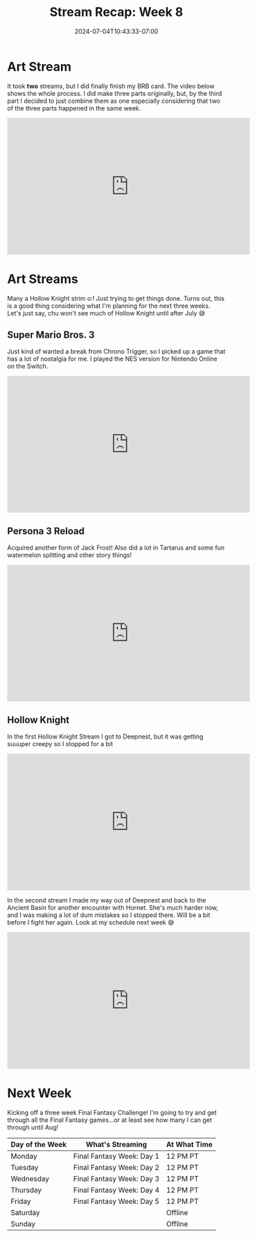 #+TITLE: Stream Recap: Week 8
#+DATE: 2024-07-04T10:43:33-07:00
#+DRAFT: false
#+DESCRIPTION:
#+TAGS[]: stream recap news
#+KEYWORDS[]:
#+SLUG:
#+SUMMARY: I've been streaming for two months and haven't technically had a full debut o:! I do plan on fixing that...just don't know when. I just worked on finishing my BRB card this week and played some Hollow Knight...I mean LOTS of Hollow Knight 😆

* Art Stream
It took *two* streams, but I did finally finish my BRB card. The video below shows the whole process. I did make three parts originally, but, by the third part I decided to just combine them as one especially considering that two of the three parts happened in the same week.
#+begin_export html
<iframe width="560" height="315" src="https://www.youtube.com/embed/5PpRjJpfflU?si=KWKk8WYpZoxHPHJX" title="YouTube video player" frameborder="0" allow="accelerometer; autoplay; clipboard-write; encrypted-media; gyroscope; picture-in-picture; web-share" referrerpolicy="strict-origin-when-cross-origin" allowfullscreen></iframe>
#+end_export
* Art Streams
Many a Hollow Knight strim o:! Just trying to get things done. Turns out, this is a good thing considering what I'm planning for the next three weeks. Let's just say, chu won't see much of Hollow Knight until after July 😅
** Super Mario Bros. 3
Just kind of wanted a break from Chrono Trigger, so I picked up a game that has a lot of nostalgia for me. I played the NES version for Nintendo Online on the Switch.
#+begin_export html
<iframe width="560" height="315" src="https://www.youtube.com/embed/A12HSnUiUuU?si=4aq2dhhikAvAuRct" title="YouTube video player" frameborder="0" allow="accelerometer; autoplay; clipboard-write; encrypted-media; gyroscope; picture-in-picture; web-share" referrerpolicy="strict-origin-when-cross-origin" allowfullscreen></iframe>
#+end_export
** Persona 3 Reload
Acquired another form of Jack Frost! Also did a lot in Tartarus and some fun watermelon splitting and other story things!
#+begin_export html
<iframe width="560" height="315" src="https://www.youtube.com/embed/B9XBfY4evVc?si=bXZoewxHcT3JaE_-" title="YouTube video player" frameborder="0" allow="accelerometer; autoplay; clipboard-write; encrypted-media; gyroscope; picture-in-picture; web-share" referrerpolicy="strict-origin-when-cross-origin" allowfullscreen></iframe>
#+end_export
** Hollow Knight
In the first Hollow Knight Stream I got to Deepnest, but it was getting suuuper creepy so I stopped for a bit
#+begin_export html
<iframe width="560" height="315" src="https://www.youtube.com/embed/9W3WVw0zd3M?si=lZhwLwo5yuG6p7BN" title="YouTube video player" frameborder="0" allow="accelerometer; autoplay; clipboard-write; encrypted-media; gyroscope; picture-in-picture; web-share" referrerpolicy="strict-origin-when-cross-origin" allowfullscreen></iframe>
#+end_export
In the second stream I made my way out of Deepnest and back to the Ancient Basin for another encounter with Hornet. She's much harder now, and I was making a lot of dum mistakes so I stopped there. Will be a bit before I fight her again. Look at my schedule next week 😅
#+begin_export html
<iframe width="560" height="315" src="https://www.youtube.com/embed/4USZYjBBYsk?si=WoZDP-dXAQQ0pk-K" title="YouTube video player" frameborder="0" allow="accelerometer; autoplay; clipboard-write; encrypted-media; gyroscope; picture-in-picture; web-share" referrerpolicy="strict-origin-when-cross-origin" allowfullscreen></iframe>
#+end_export
* Next Week
Kicking off a three week Final Fantasy Challenge! I'm going to try and get through all the Final Fantasy games...or at least see how many I can get through until Aug!
#+attr_html: :align center :width 100% :title Next week's Schedule :alt Schedule for Week 7/8 - 7/14
[[/~yayoi/images/Yayoi_Chi8Jul.png]]

| Day of the Week | What's Streaming          | At What Time |
|-----------------+---------------------------+--------------|
| Monday          | Final Fantasy Week: Day 1 | 12 PM PT     |
| Tuesday         | Final Fantasy Week: Day 2 | 12 PM PT     |
| Wednesday       | Final Fantasy Week: Day 3 | 12 PM PT     |
| Thursday        | Final Fantasy Week: Day 4 | 12 PM PT     |
| Friday          | Final Fantasy Week: Day 5 | 12 PM PT     |
| Saturday        |                           | Offline      |
| Sunday          |                           | Offline      |
